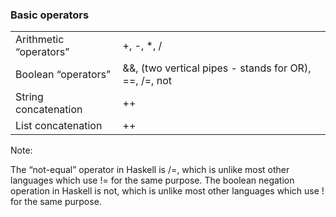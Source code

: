 *** Basic operators

| Arithmetic “operators” | +, -, *, /                                            |
| Boolean “operators”    | &&, (two vertical pipes - stands for OR), ==, /=, not |
| String concatenation   | ++                                                    |
| List concatenation     | ++                                                    |


Note:

The “not-equal” operator in Haskell is /=, which is unlike most other languages which use != for the same purpose.
The boolean negation operation in Haskell is not, which is unlike most other languages which use ! for the same purpose.
